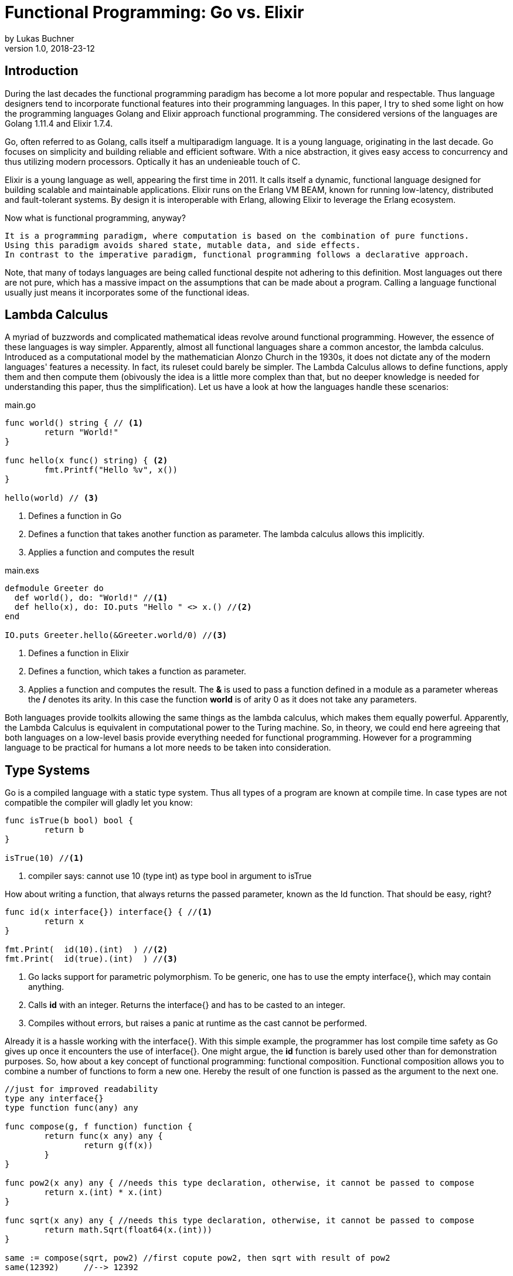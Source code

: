 = Functional Programming: Go vs. Elixir
by Lukas Buchner
v1.0, 2018-23-12
:source-highlighter: rouge
:highlightjsdir: highlight
:stem:

== Introduction
During the last decades the functional programming paradigm has become a lot more popular and respectable. 
Thus language designers tend to incorporate functional features into their programming languages. 
In this paper, I try to shed some light on how the programming languages Golang and Elixir approach functional programming. 
The considered versions of the languages are Golang 1.11.4 and Elixir 1.7.4. +

Go, often referred to as Golang, calls itself a multiparadigm language. 
It is a young language, originating in the last decade. 
Go focuses on simplicity and building reliable and efficient software. 
With a nice abstraction, it gives easy access to concurrency and thus utilizing modern processors.
Optically it has an undenieable touch of C. 

Elixir is a young language as well, appearing the first time in 2011. 
It calls itself a dynamic, functional language designed for building scalable and maintainable applications. 
Elixir runs on the Erlang VM BEAM, known for running low-latency, distributed and fault-tolerant systems. 
By design it is interoperable with Erlang, allowing Elixir to leverage the Erlang ecosystem.

Now what is functional programming, anyway? 
----
It is a programming paradigm, where computation is based on the combination of pure functions. 
Using this paradigm avoids shared state, mutable data, and side effects. 
In contrast to the imperative paradigm, functional programming follows a declarative approach. 
----

Note, that many of todays languages are being called functional despite not adhering to this definition. 
Most languages out there are not pure, which has a massive impact on the assumptions that can be made about a program. 
Calling a language functional usually just means it incorporates some of the functional ideas.  

== Lambda Calculus
A myriad of buzzwords and complicated mathematical ideas revolve around functional programming. 
However, the essence of these languages is way simpler. 
Apparently, almost all functional languages share a common ancestor, the lambda calculus. 
Introduced as a computational model by the mathematician Alonzo Church in the 1930s, it does not dictate any of the modern languages' features a necessity. 
In fact, its ruleset could barely be simpler. 
The Lambda Calculus allows to define functions, apply them and then compute them (obivously the idea is a little more complex than that, but no deeper knowledge is needed for understanding this paper, thus the simplification). Let us have a look at how the languages handle these scenarios:

.main.go
[source, go]
----

func world() string { // <1>
	return "World!"
}

func hello(x func() string) { <2>
	fmt.Printf("Hello %v", x())
}

hello(world) // <3>

----

<1> Defines a function in Go
<2> Defines a function that takes another function as parameter. The lambda calculus allows this implicitly.
<3> Applies a function and computes the result

.main.exs
[source, elixir]
----

defmodule Greeter do
  def world(), do: "World!" //<1>
  def hello(x), do: IO.puts "Hello " <> x.() //<2>
end

IO.puts Greeter.hello(&Greeter.world/0) //<3>

----

<1> Defines a function in Elixir
<2> Defines a function, which takes a function as parameter. 
<3> Applies a function and computes the result. The *&* is used to pass a function defined in a module as a parameter whereas the */* denotes its arity. In this case the function *world* is of arity 0 as it does not take any parameters.

Both languages provide toolkits allowing the same things as the lambda calculus, which makes them equally powerful. 
Apparently, the Lambda Calculus is equivalent in computational power to the Turing machine.  
So, in theory, we could end here agreeing that both languages on a low-level basis provide everything needed for functional programming. 
However for a programming language to be practical for humans a lot more needs to be taken into consideration.

== Type Systems

Go is a compiled language with a static type system. Thus all types of a program are known at compile time. In case types are not compatible the compiler will gladly let you know:

[source, go]
----

func isTrue(b bool) bool {
	return b
}

isTrue(10) //<1>
----

<1> compiler says: cannot use 10 (type int) as type bool in argument to isTrue

How about writing a function, that always returns the passed parameter, known as the Id function. That should be easy, right?

[source, go]
----
func id(x interface{}) interface{} { //<1>
	return x
}

fmt.Print(  id(10).(int)  ) //<2>
fmt.Print(  id(true).(int)  ) //<3>
----
<1> Go lacks support for parametric polymorphism. To be generic, one has to use the empty interface{}, which may contain anything.
<2> Calls *id* with an integer. Returns the interface{} and has to be casted to an integer. 
<3> Compiles without errors, but raises a panic at runtime as the cast cannot be performed. 

Already it is a hassle working with the interface{}. 
With this simple example, the programmer has lost compile time safety as Go gives up once it encounters the use of interface{}. 
One might argue, the *id* function is barely used other than for demonstration purposes. 
So, how about a key concept of functional programming: functional composition. 
Functional composition allows you to combine a number of functions to form a new one. 
Hereby the result of one function is passed as the argument to the next one.

[source, go]
----
//just for improved readability
type any interface{}
type function func(any) any

func compose(g, f function) function {
	return func(x any) any {
		return g(f(x))
	}
}

func pow2(x any) any { //needs this type declaration, otherwise, it cannot be passed to compose
	return x.(int) * x.(int)
}

func sqrt(x any) any { //needs this type declaration, otherwise, it cannot be passed to compose
	return math.Sqrt(float64(x.(int)))
}

same := compose(sqrt, pow2) //first copute pow2, then sqrt with result of pow2
same(12392)     //--> 12392
----

Here the problem becomes obvious. 
For being polymorph the compose function takes two functions that take *interface{}* as parameter. 
As a consequence, every function that strives to be composable has to adhere to the type signature with *interface{}*. 
This leads to the loss of compile-time safety a static type system provides. 
Furthermore, readability suffers as the empty interface{} by itself does not allow any reasoning about used types, which is fundamentally different to parametric polymorphism.
In fact, when writing Go this way the type system has become more of a burden than of actual use. +

Elixir uses different concepts than Go. 
It is a dynamically typed language, which means all types of a program are inferred by the runtime. 
Although it is dynamically typed, Elixir supports strict type checks for operators. 

.main.exs
[source, elixir]
----
hype = "Elixir is awesome"
awesomeness = 42
hype + awesomeness # This is an error
----

In this example two variables were defined, one of type string and other of type int. 
The *+* operator requires both sides to be of type int. 
This compiles with a warning, but will result in the following error at runtime: 

----
warning: this expression will fail with ArithmeticError
  main.exs:3

** (ArithmeticError) bad argument in arithmetic expression
    main.exs:3: (file)
    (elixir) lib/code.ex:767: Code.require_file/2
----

So far so good. Let's head to our Id function. 

[source, elixir]
----
id = fn a -> a end
id.("some") #--> "some"
----

Writing this function is a breeze in Elixir compared to Go. 
It supports all types and works without casting. 
Next define the compose function: 

[source, elixir]
----
compose = fn(g, f) -> 
            fn(arg) -> g.(f.(arg)) end 
          end
pow2 = fn(x) -> x * x end
sqrt = fn(x) -> :math.sqrt(x) end #uses the erlang math library

same = compose.(sqrt, pow2)
same.(10) #--> 10.0
----

This just looks like an improved version of the Go code. 
Without the types and braces, the Elixir code gives a less cluttered look to the eye. 
Another big bonus is the absence of casting, which again improves readability and allows for better function reuse. 
Last, the signature of the composed functions stays natural, whereas the Go version forced functions to be defined with *interface{}*. 
It is fair to say, that elixir allows the more elegant functional code due to more concise syntax and the absence of types. 
However, as a consequence, there is no compile-time safety and hence nothing preventing you from composing nonsense. 
Same holds true for Erlang and the underlying Beam VM. 
This design decision led to criticism and requests for a strict type system. 
Apparently, there was an attempt to integrate this request without breaking the Erlang ecosystem, which failed for several reasons.  
As a result, the request was solved in a different way.
Erlang now provides a tool called "Dialyzer", which performs static type analysis. 
Elixir uses the same tool to solve the exact same problem. 
A programmer can optionally provide type specifications for functions. 
Dialyzer will then analyze whether functions are called with wrong arguments in the code. 
With this technique, Elixir tries to combine the best of the dynamically and strictly typed worlds. 
You get the feel of a dynamically typed language plus most of the security a strict type system provides. 

== Immutability
Immutability is a well known principle in programming in general, but especially popular in functional programming languages. 
An object is called immutable if it guarantees there is no possibility to modify its values. 
Hence a reference to that object guarantees to always point to the same value. 
Immutability offers some welcome advantages, such as thread safety and improved reasoning about written code. 
Before we dive into Elixir and Go a few terms need to be defined.

A *reassignment* occurs if a variable's reference can be rebound to point to a different object. 
This is not a mutation, as the previously pointed to object is left unchanged. 
Few languages are driven by strict non-assignability, which prohibits the reassignment of variables. 
Instead, most languages allow references to change. 
More important is whether the immutability guarantees for an object are *deep* or *shallow*. 
For *deep* immutability all object's fields must be non-reassignable and transitively-referred to objects have to be immutable as well. 
In contrast, *shallow* immutability forbids the reassignment of an object's fields but allows for transitively referred to objects to be mutated. 
From a clients perspective the deep immutablity guarantees are preferable. 

In Elixir all data guarantees deep immutability. 
In general, this means whenever a structure shall be modified, a new object with the modified values is the result. 
Note that Elixir internally handles this case differently depending on the type of updated object. 
For more details please head to the Elixir documentation. 
For the reassignment part: Elixir allows to bind a label to a value. 
The word label is used on purpose, as the standard term variable tends to confuse here. 
Attaching a label in Elixir actually means the left-hand side is interchangeable with the right-hand side of the expression. 
For mutable objects in other languages this is not true, thus the differentiation between variables and labels. 
Unlike Erlang those labels can be shadowed and even be rebinded, as shown below:   

[source, elixir]
----
a = "now"
x = a
a = "later" #rebinding a
# a is "later", x is "now"

shadow = fn b -> 
              a = "see you " #Here the outer a gets shadowed by the inner a. Outer a is inaccessible
              a <> b
          end 
shadow.(a) # --> "see you later"
# a is still "later"
----

Go by itself does barely make any guarantees at all. 
However, it provides language features that enable immutability to some extent. 
Some basic types of Go are immutable, such as numbers, booleans, and strings (and a bunch more).
The standard container types such as maps or arrays/slices are mutable. 
Let us have a look at the easiest language feature for immutability: const. 

[source, go]
----
const Pi = 3.14  //This can never change
----

Meant for defining constants, *const* is a keyword of the Go language. 
This can only be used in conjunction with the types of character, string, boolean, or numeric values. 
Obviously this restriction makes *const* a bad choice for guaranteeing immutability. 
Let us explore the next option: pointers. 
Go features pointers, which give the programmer control about the way values are passed to functions. 
With this at hand, it is possible to build functions which take parameters call-by-value.
Hereby the function receives an actual copy of the object. 
This effectively makes it impossible for the function to mutate the state of the object referenced from the outer scope. 
In contrast, using a pointer, and therefore call by reference, the function can mutate the state of the object having an effect in the outer scope. 
Using this technique allows to design immutable data types, as the following example illustrates: 

[source, go]
----
package rational 

//represents a rational number with numerator/denominator
type Rational struct {
	numerator   int  //starts with a lowercase letter, thus cannot be accessed from outside this package
	denominator int
}

func NewRational(numerator int, denominator int) Rational {
	//creates a new Rational number 
}

//Call by value, cannot mutate object
func (x Rational) Multiply(y Rational) Rational {
	return NewRational(x.numerator*y.numerator, x.denominator*y.denominator) //Returns a NEW Rational object
}  

func (x Rational) GetNumerator() int {
  return x.numerator
}
----

The above pattern shows how to implement immutable data structures in Go. 
All of its methods are read-only and never mutating. 
This can be ensured by using call-by-value for function parameters.
In case of modification new objects get created. 
Unfortunately, this pattern cannot guarantee immutability entirely, as the struct fields may be used from within the same package. 
So, the package developer has to make sure not to mutate the object as Go does not allow any further restrictions. 
The last option Go offers is to create manual copies of the objects. 
Unfortunately, this obfuscates the code for the sake of immutability and adds runtime overhead. 
To sum up, Go was not designed with immutability as paramount and exactly feels that way. +
It does not help the developer to make any assumptions nor guarantees. 
Based on that, almost no library was written with immutability as a major concern. 
However, it follows, a libary's client can only be pessimistic and assume mutability. 
So even if your part of the program is strictly immutable, when calling into a library you lose that safety. 

== Purity

Purity is a concept that applies to functions. 
A function is called pure if the two rules apply: 
1. The function depends on its arguments only and is idempotent. This also excludes mutable references and things such as I/O streams. 
2. The function has no side effects, which means the evaluation does not involve any mutation. Note, this also applies to effects appearing to the outer world like I/O.  

If both rules apply, the function is a computational analog of a mathematical function. 
A few programming languages have been designed around the principle of purity, such as Haskell. 
In pure languages, the entire program fulfills the principles of purity. 
As I/O is inherently impure, a pure programming idiom, the I/O Monad, was found for pure functional programming. 
However, neither Go nor Elixir are designed to be pure languages. 
For Golang this can be determined easily when remembering the Immutability chapter. 
Go does not offer any Immutability guarantees and leaves this decision to the programmer. 
Apparently this already violates purity because rule #2 no longer holds true. 
It is impossible to be pure without guaranteeing immutability. 
Note that, theoretically, it is still possible to write a pure program, but it is barely provable for sufficient complex programs. 
Elixir is different, as it guarantees immutability.  
Nevertheless, it is impure, which can be observed easily when looking at how I/O is performed. 
Since it is implemented without the monad, performing I/O operations is impure.   
To sum up, of course, it is possible to write pure functions in both languages, but there is no guarantee other programmers do so as well. 
Furthermore both languages' compilers do not make use of the advantages purity can offer. 
As a consequence, pure functions are only profitable for the programmer they are easier reason about. 
Therefore I suggest writing pure functions wherever it is reasonable without obfuscating code, else sticking to the impure constructs the language was designed for. 

== Functional Programmer's Toolbox

Through the years a set standard set of features for functional programming has been established. 
Though a multiparadigm language,  Go chose not to support any of those. 
Elixir in contrast, has them all baked in. 
So let us see, what in my opinion is a Toolbox making life in functional programming much easier. 

Pattern matching allows to define a function to behave differently depending on matched pattern. 
This helps to make code very concise. 
Take this function implementation, returning the length of a linked list in Elixir:

[source, elixir]
----

defmodule Length do
  def of([]), do: 0 //<1>
  def of([_ | tail]), do: 1 + of(tail) //<2>
end
----
<1> Matches the empty list. Returns 0
<2> Matches a list with more than 0 elements, destructuring the list into a head and tail. The head is first item of the list, which is not bound to a label in the example. The tail contains the rest of the list, which passed as an argument to the recursive call. 

The use of pattern matching helped avoiding a bunch of if-else statements making the code easily understandable and readable without clutter. 
The example already makes use of an advanced feature of pattern matching in Elixir. 
Elixir allows matching against all of its internal types plus user-defined types. 
Additionally, it is possible to destructure the data, as in the example when we split the list in its head and tail. 
Pattern matching is not only available in function signatures but also in other expressions. 
For instances inside the case statement:
[source, elixir]
----
case {1, 2, 3} do
   {4, 5, 6} ->
     "This clause won't match"
  {1, x, 3} ->
    "This clause will match and bind x to 2 in this clause"
  _ ->
    "This clause would match any value"
end
----

In addition to pattern matching Elixir features Guards, which are a way to add more complex constraints on patterns. 
Guards help to express an extended range of cases, where pattern matching on its own is not sufficient. 
Guards start with the *when* keyword and are followed by a boolean expression. 

[source, elixir]
----
def empty_map?(map) when map_size(map) == 0, do: true
def empty_map?(map) when is_map(map), do: false
----

Looking at the function empty_map? one might ask why guards are necessary since one can pattern match on maps, right? 
In fact, matching on maps is possible, but it is not possible to match an empty map. 
Hence guards are necessary here. 
Furthermore the guard *is_map(map)* demonstrates the fact, that a guard can restrict the matched types. 

The last feature I want to highlight is the pipe operator. 
The pipe is positioned in between two expressions, whereas it takes the result of the left expression and passes it to the right. 
This allows to write more readable code, especially for people reading from left to right. 

[source, elixir]
----
String.split(String.upcase("No pipe sucks")) #-->["NO", "PIPE", "SUCKS"]

"Pipe rocks" |> String.upcase() |> String.split()  #-->["PIPE", "ROCKS"]
----

The pipe operator highlights the flow of information, which is from left to right. 
In contrast, the standard approach flows from the innermost function to the outermost. 

To summarize, Elixir provides neat features helping the functional programmer to be more efficient and write better code. 
Note that Elixir did not invent any of those features and therefore they can be found in some other languages as well. 
Nonetheless they are useful.   

== Standard Library & Collections

When considering a language for development the standard library and the language's ecosystem is a key aspect. 
In this chapter, we will inspect from a functional perspective how many utilities the standard library of both languages provides. 
Starting with Go, it has to be said, that the standard library is far from being as complete as Java's. 
It is kept very minimalistic offering barely more than a solid foundation to build upon. 
Due to the lack of parametric polymorphism, the standard library does not provide a broad range of container types. 
As a consequence Go does not provide the utilities for collection types a functional programmer is used to. 
The standard way of handling the absence is to write the needed helper functions yourself. 
Unfortunately, this has to be done for every type the operations should be applied on (assuming we want to avoid interface{} and casting for reasons discussed in chapter Type Systems).
This is pretty repetitive, leading to much boilerplate and code blocks where only types differ. 
As a consequence this kind of programming style, though very functional, is far from optimal in Go. 
Rob Pike, one of the language designers said about a map/reduce/filter package he wrote: 

----
I wanted to see how hard it was to implement this sort of thing in Go, with as nice an API as I could manage. It wasn't hard.
Having written it a couple of years ago, I haven't had occasion to use it once. Instead, I just use "for" loops.

You shouldn't use it either.
----

Elixir is different in this aspect. 
A sufficient amount of generic Data types is baked into the language. 
Designed with functional programming in mind, the Enum module provides a programmer with higher order functions working on enumerable collection types.
The following demonstrates basic usage of the Enum module: 

[source, elixir]
----
range = [1, 2, 3, 4]
range |> Enum.map(fn x -> x * 2 end) #--> [2, 4, 6, 8]
      |> Enum.reduce(fn x, acc -> x + acc end) #--> 20
----

To summarize, Elixir fulfills the expectations a functional programmer has, with a standard library offering alot by default. 
Go was not build to hold up with those expectations, and does not provide more than a bare minimum. 
For a functional programmer the most standard tools are missing, which makes Go an unattractive language from this perspective. 

== Performance

Obviously different implementations of programming languages behave differently regarding performance. 
The same often holds true when implementing a feature in different paradigms within one language. 
Functional programming usually avoids mutation of state and thus encourages the use of recursion. 
However, this can result in a serious performance difference compared to imperative programming, depending on how the compiler/runtime optimizes the code. 
Thus this chapter will not compare Elixir and Go with each other but rather how the use of recursion vs imperative features affects a program's runtime. 

Elixir does not allow to mutate state and as such can not support any iterative control flow structures such as the *for* loop. 
Thus a programmer has to rely on recursion to get the job done. 
This means, a function is called recursively until a condition is reached, that stops the continuation.
A classic example is a function, that computes the nth-Fibonacci number. 
Where a Fibonacci Number is defined as:  

stem:[f_n = f_(n-1) + f_(n-2) forall n>2]

with the starting values:
stem:[f_0 = 0], 
stem:[f_1 = 1]

With the use of pattern matching a corresponding function in Elixir could look like the following:

[source, elixir]
----
def fibonacci(n) when n < 0, do: raise "Bad Boy! Fibonacci is defined only for n >= 0"
def fibonacci(0), do: 0
def fibonacci(1), do: 1
def fibonacci(n), do: fibonacci(n-1) + fibonacci(n-2)
----

The given implementation uses recursion for computing the Fibonacci number, whereas computing one Fibonacci number will always yield two function calls.
Since a Fibonacci number depends on its two predecessors, a cascade of function calls is necessary for computing a fibonacci number with a bigger n. 
Running this function naively without any optimizations applied is surely not optimal. 
Each function call results in a new stack frame, which is a lot of overhead for actually just passing around the called function's return value. 
A commonly applied optimization for functional languages is the so-called tail call optimization. 
This optimization can be applied when the last executed statement of a function is a function call. 
A recursive function that ends in a call to itself is called tail recursive. 
When the optimization is applied, the creation of new stack frames is avoided and the computation runs with constant stack space. 
Ultimately this results in a huge performance benefit. 
Elixir does provide this type of optimization, so let us use it. 
When looking at our naive Fibonacci implementation, the last executed statement is actually an addition. 
So we need to change the algorithm for computing the Fibonacci number.  

[source, elixir]
----
def fibonacci(n) when n < 0, do: raise "Bad Boy! Fibonacci is defined only for n >= 0"
def fibonacci(n), do: pfib(n, 1, 0)  #allows for a simple interface with arity 1, but dispatches the tailrecursion to a private implementation
defp pfib(0, _, result), do: result  #defp defines a private (not visible for the outside world) function
defp pfib(n, next, result), do: pfib(n-1, next+result, next) #Hooray! This is tail recursive!
----

When measuring execution times a huge difference between the two versions can be observed. 
I will just measure very roughly, as my goal is not to show absolute numbers, but the relative difference. 
The used method does not respect the times our program spent in kernel or user mode. 
But I suppose, when executing it a number of times it still has its relevance (in the end you might just want to test it yourself!). 
I used the following: 

[source, elixir]
----
def timeIt(n) do
    start = :os.system_time(:seconds)
    fibonacciNumber = fibonacci(n)
    finish = :os.system_time(:seconds)
    timeTaken = finish - start
    IO.puts "#{n}-th Fibonacci number is: #{fibonacciNumber}. Computation finished in #{timeTaken} seconds!"
  end
----

The version with the naive implementation resulted in: 
----
45-th Fibonacci number is: 1134903170. Computation finished in 20 seconds!
----

The optimized version:
----
45-th Fibonacci number is: 1134903170. Computation finished in 0 seconds!
#No this is not a mistake - it was just that much faster!
----

As we can see, the difference is enormous. 
To sum up, even though elixir as a functional language relies on recursion only, it can be incredibly fast and efficient, when used correctly. 

Let us now have a look at how Golang handles things. 
Go, unlike Elixir, supports both iterative structures and recursion. 
Though, as of now, Golang does not support tail call optimization. 
Simply put, for computationally intensive tasks recursion should be avoided. 
Thus an efficient function must be iterative in Go. 
The performance difference between the recursive and iterative approach is comparable to the optimized and unoptimized versions used with Elixir. 
Based on this observation it can be concluded, that it is not reasonable to use the purely recursive approach, often seen in functional programming, in Go. 

== Conclusion

As highlighted in the different chapters of this paper, functional programming for humans involves much more than functions only. 
Go calls itself a multiparadigm language, which is undoubtedly true. 
However, among all examined aspects, Go was never doing well. 
In my humble opinion, the type system at this point in time is at best unsuitable for functional programming. 
In addition to the missing functional standard library components, the performance penalty when using recursion and missing language constructs lead to my conclusion, that Go is not a functional language and should not be used as such. 
This does not mean including some functional principles cannot lead to improvements, so I suggest still considering them. 
Since this paper can not cover everything, you might want to dig a little into reflection in Go. 
Some people used it to implement some functional features, which are more useable than those examined in this paper. 
Obviously using reflection has its own downsides, but decide for yourself. 
In contrast to Go, Elixir was doing pretty well in all categories. 
One of the negatives for me personally is the dynamic type system, as I prefer programming in statically typed languages. 
Aside from that Elixir gives the impression to provide a solid foundation for functional programming. 
Similarly to Go, this paper is far from covering all aspects for Elixir. 
Elixir provides a few more helpful features you might want to discover. 
In the end, functional programming itself is a much broader topic and depending on how it is used, way more complicated. 
Feel free to dive into the realms of crazy abstractions and scary maths to find what else there is to see. 


== Sources & Further Readings

Immutability: https://homes.cs.washington.edu/~mernst/pubs/immutability-aliasing-2013-lncs7850.pdf